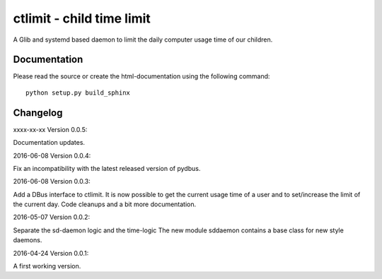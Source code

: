 ctlimit - child time limit
==========================

A Glib and systemd based daemon to limit the daily computer usage time of our children.


Documentation
-------------

Please read the source or create the html-documentation using the following command::

	python setup.py build_sphinx


Changelog
---------

xxxx-xx-xx Version 0.0.5:

Documentation updates.

2016-06-08 Version 0.0.4:

Fix an incompatibility with the latest released version of pydbus.

2016-06-08 Version 0.0.3:

Add a DBus interface to ctlimit. It is now possible to get the
current usage time of a user and to set/increase the limit of the current day.
Code cleanups and a bit more documentation.

2016-05-07 Version 0.0.2:

Separate the sd-daemon logic and the time-logic
The new module sddaemon contains a base class for new style daemons.

2016-04-24 Version 0.0.1:

A first working version.
